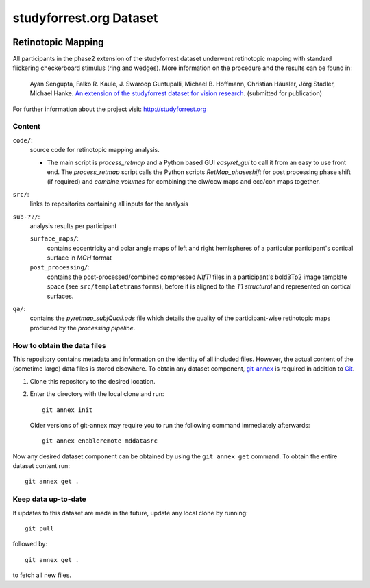 studyforrest.org Dataset
************************

|license| |access| |doi|

Retinotopic Mapping
===================

All participants in the phase2 extension of the studyforrest dataset underwent
retinotopic mapping with standard flickering checkerboard stimulus (ring and
wedges). More information on the procedure and the results can be found in:

     Ayan Sengupta, Falko R. Kaule, J. Swaroop Guntupalli, Michael B. Hoffmann,
     Christian Häusler, Jörg Stadler, Michael Hanke. `An extension of the
     studyforrest dataset for vision research
     <http://biorxiv.org/content/early/2016/03/31/046573>`_. (submitted for
     publication)

For further information about the project visit: http://studyforrest.org

Content
-------

``code/``:
 source code for retinotopic mapping analysis.

 - The main script is *process_retmap* and a Python based GUI *easyret_gui* to
   call it from an easy to use front end. The *process_retmap* script calls the
   Python scripts *RetMap_phaseshift* for post processing phase shift (if
   required) and *combine_volumes*  for combining the clw/ccw maps and ecc/con
   maps together.

``src/``:
   links to repositories containing all inputs for the analysis

``sub-??/``:
   analysis results per participant

   ``surface_maps/``:
     contains eccentricity and polar angle maps of left and right hemispheres
     of a particular participant's cortical surface in *MGH* format

   ``post_processing/``:
     contains the post-processed/combined compressed *NIfTI* files in a
     participant's bold3Tp2 image template space
     (see ``src/templatetransforms``), before it is aligned to the
     *T1 structural* and represented on cortical surfaces.

``qa/``:
   contains the *pyretmap_subjQuali.ods* file which details the quality of the
   participant-wise retinotopic maps produced by the *processing pipeline*.


How to obtain the data files
----------------------------

This repository contains metadata and information on the identity of all
included files. However, the actual content of the (sometime large) data
files is stored elsewhere. To obtain any dataset component, git-annex_ is
required in addition to Git_.

1. Clone this repository to the desired location.
2. Enter the directory with the local clone and run::

     git annex init

   Older versions of git-annex may require you to run the following
   command immediately afterwards::

     git annex enableremote mddatasrc

Now any desired dataset component can be obtained by using the ``git annex get``
command. To obtain the entire dataset content run::

     git annex get .

Keep data up-to-date
--------------------

If updates to this dataset are made in the future, update any local clone by
running::

     git pull

followed by::

     git annex get .

to fetch all new files.


.. _Git: http://www.git-scm.com

.. _git-annex: http://git-annex.branchable.com/

.. |license|
   image:: https://img.shields.io/badge/license-PDDL-blue.svg
    :target: http://opendatacommons.org/licenses/pddl/summary
    :alt: PDDL-licensed

.. |access|
   image:: https://img.shields.io/badge/data_access-unrestricted-green.svg
    :alt: No registration or authentication required

.. |doi|
   image:: https://img.shields.io/badge/doi-missing-lightgrey.svg
    :target: http://dx.doi.org/
    :alt: DOI
